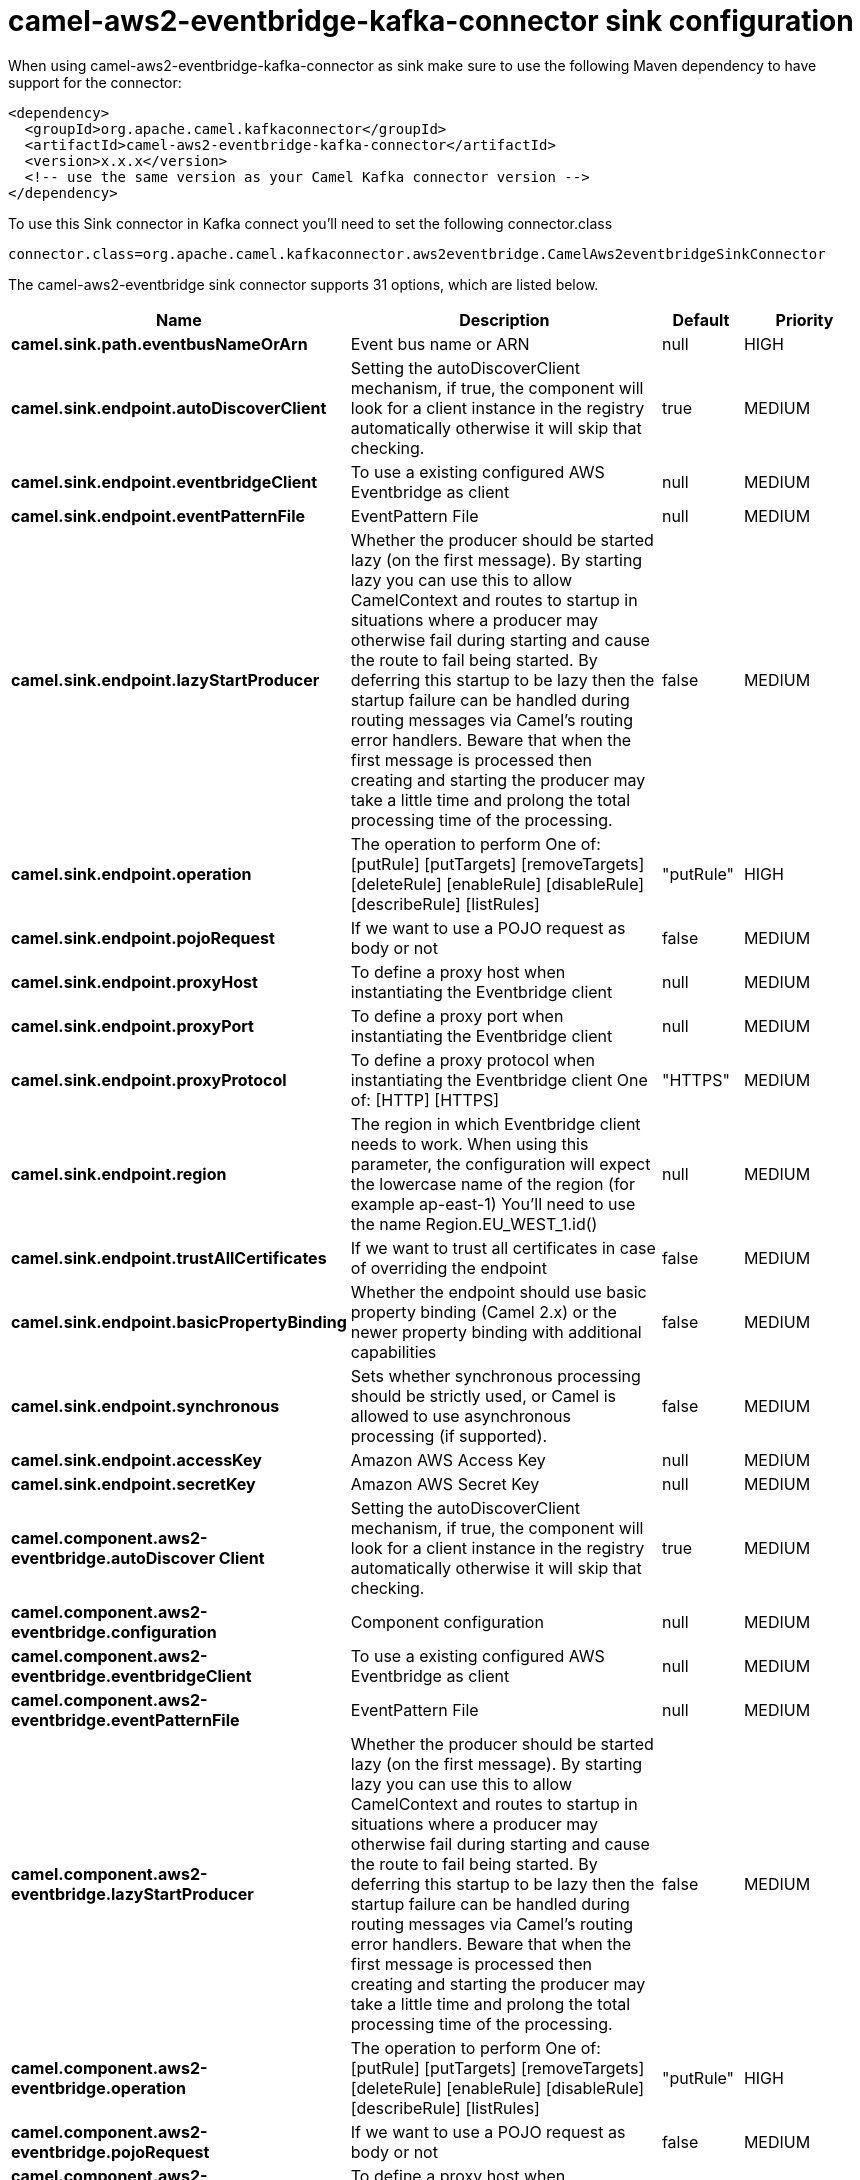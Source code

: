 // kafka-connector options: START
[[camel-aws2-eventbridge-kafka-connector-sink]]
= camel-aws2-eventbridge-kafka-connector sink configuration

When using camel-aws2-eventbridge-kafka-connector as sink make sure to use the following Maven dependency to have support for the connector:

[source,xml]
----
<dependency>
  <groupId>org.apache.camel.kafkaconnector</groupId>
  <artifactId>camel-aws2-eventbridge-kafka-connector</artifactId>
  <version>x.x.x</version>
  <!-- use the same version as your Camel Kafka connector version -->
</dependency>
----

To use this Sink connector in Kafka connect you'll need to set the following connector.class

[source,java]
----
connector.class=org.apache.camel.kafkaconnector.aws2eventbridge.CamelAws2eventbridgeSinkConnector
----


The camel-aws2-eventbridge sink connector supports 31 options, which are listed below.



[width="100%",cols="2,5,^1,2",options="header"]
|===
| Name | Description | Default | Priority
| *camel.sink.path.eventbusNameOrArn* | Event bus name or ARN | null | HIGH
| *camel.sink.endpoint.autoDiscoverClient* | Setting the autoDiscoverClient mechanism, if true, the component will look for a client instance in the registry automatically otherwise it will skip that checking. | true | MEDIUM
| *camel.sink.endpoint.eventbridgeClient* | To use a existing configured AWS Eventbridge as client | null | MEDIUM
| *camel.sink.endpoint.eventPatternFile* | EventPattern File | null | MEDIUM
| *camel.sink.endpoint.lazyStartProducer* | Whether the producer should be started lazy (on the first message). By starting lazy you can use this to allow CamelContext and routes to startup in situations where a producer may otherwise fail during starting and cause the route to fail being started. By deferring this startup to be lazy then the startup failure can be handled during routing messages via Camel's routing error handlers. Beware that when the first message is processed then creating and starting the producer may take a little time and prolong the total processing time of the processing. | false | MEDIUM
| *camel.sink.endpoint.operation* | The operation to perform One of: [putRule] [putTargets] [removeTargets] [deleteRule] [enableRule] [disableRule] [describeRule] [listRules] | "putRule" | HIGH
| *camel.sink.endpoint.pojoRequest* | If we want to use a POJO request as body or not | false | MEDIUM
| *camel.sink.endpoint.proxyHost* | To define a proxy host when instantiating the Eventbridge client | null | MEDIUM
| *camel.sink.endpoint.proxyPort* | To define a proxy port when instantiating the Eventbridge client | null | MEDIUM
| *camel.sink.endpoint.proxyProtocol* | To define a proxy protocol when instantiating the Eventbridge client One of: [HTTP] [HTTPS] | "HTTPS" | MEDIUM
| *camel.sink.endpoint.region* | The region in which Eventbridge client needs to work. When using this parameter, the configuration will expect the lowercase name of the region (for example ap-east-1) You'll need to use the name Region.EU_WEST_1.id() | null | MEDIUM
| *camel.sink.endpoint.trustAllCertificates* | If we want to trust all certificates in case of overriding the endpoint | false | MEDIUM
| *camel.sink.endpoint.basicPropertyBinding* | Whether the endpoint should use basic property binding (Camel 2.x) or the newer property binding with additional capabilities | false | MEDIUM
| *camel.sink.endpoint.synchronous* | Sets whether synchronous processing should be strictly used, or Camel is allowed to use asynchronous processing (if supported). | false | MEDIUM
| *camel.sink.endpoint.accessKey* | Amazon AWS Access Key | null | MEDIUM
| *camel.sink.endpoint.secretKey* | Amazon AWS Secret Key | null | MEDIUM
| *camel.component.aws2-eventbridge.autoDiscover Client* | Setting the autoDiscoverClient mechanism, if true, the component will look for a client instance in the registry automatically otherwise it will skip that checking. | true | MEDIUM
| *camel.component.aws2-eventbridge.configuration* | Component configuration | null | MEDIUM
| *camel.component.aws2-eventbridge.eventbridgeClient* | To use a existing configured AWS Eventbridge as client | null | MEDIUM
| *camel.component.aws2-eventbridge.eventPatternFile* | EventPattern File | null | MEDIUM
| *camel.component.aws2-eventbridge.lazyStartProducer* | Whether the producer should be started lazy (on the first message). By starting lazy you can use this to allow CamelContext and routes to startup in situations where a producer may otherwise fail during starting and cause the route to fail being started. By deferring this startup to be lazy then the startup failure can be handled during routing messages via Camel's routing error handlers. Beware that when the first message is processed then creating and starting the producer may take a little time and prolong the total processing time of the processing. | false | MEDIUM
| *camel.component.aws2-eventbridge.operation* | The operation to perform One of: [putRule] [putTargets] [removeTargets] [deleteRule] [enableRule] [disableRule] [describeRule] [listRules] | "putRule" | HIGH
| *camel.component.aws2-eventbridge.pojoRequest* | If we want to use a POJO request as body or not | false | MEDIUM
| *camel.component.aws2-eventbridge.proxyHost* | To define a proxy host when instantiating the Eventbridge client | null | MEDIUM
| *camel.component.aws2-eventbridge.proxyPort* | To define a proxy port when instantiating the Eventbridge client | null | MEDIUM
| *camel.component.aws2-eventbridge.proxyProtocol* | To define a proxy protocol when instantiating the Eventbridge client One of: [HTTP] [HTTPS] | "HTTPS" | MEDIUM
| *camel.component.aws2-eventbridge.region* | The region in which Eventbridge client needs to work. When using this parameter, the configuration will expect the lowercase name of the region (for example ap-east-1) You'll need to use the name Region.EU_WEST_1.id() | null | MEDIUM
| *camel.component.aws2-eventbridge.trustAll Certificates* | If we want to trust all certificates in case of overriding the endpoint | false | MEDIUM
| *camel.component.aws2-eventbridge.basicProperty Binding* | Whether the component should use basic property binding (Camel 2.x) or the newer property binding with additional capabilities | false | LOW
| *camel.component.aws2-eventbridge.accessKey* | Amazon AWS Access Key | null | MEDIUM
| *camel.component.aws2-eventbridge.secretKey* | Amazon AWS Secret Key | null | MEDIUM
|===



The camel-aws2-eventbridge sink connector has no converters out of the box.





The camel-aws2-eventbridge sink connector has no transforms out of the box.





The camel-aws2-eventbridge sink connector has no aggregation strategies out of the box.
// kafka-connector options: END

